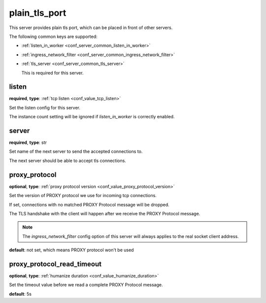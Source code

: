 .. _configuration_server_plain_tls_port:

plain_tls_port
==============

This server provides plain tls port, which can be placed in front of other servers.

The following common keys are supported:

* :ref:`listen_in_worker <conf_server_common_listen_in_worker>`
* :ref:`ingress_network_filter <conf_server_common_ingress_network_filter>`
* :ref:`tls_server <conf_server_common_tls_server>`

  This is required for this server.

listen
------

**required**, **type**: :ref:`tcp listen <conf_value_tcp_listen>`

Set the listen config for this server.

The instance count setting will be ignored if *listen_in_worker* is correctly enabled.

server
------

**required**, **type**: str

Set name of the next server to send the accepted connections to.

The next server should be able to accept tls connections.

proxy_protocol
--------------

**optional**, **type**: :ref:`proxy protocol version <conf_value_proxy_protocol_version>`

Set the version of PROXY protocol we use for incoming tcp connections.

If set, connections with no matched PROXY Protocol message will be dropped.

The TLS handshake with the client will happen after we receive the PROXY Protocol message.

.. note:: The *ingress_network_filter* config option of this server will always applies to the real socket client address.

**default**: not set, which means PROXY protocol won't be used

.. versionadded:: 1.7.19

proxy_protocol_read_timeout
---------------------------

**optional**, **type**: :ref:`humanize duration <conf_value_humanize_duration>`

Set the timeout value before we read a complete PROXY Protocol message.

**default**: 5s

.. versionadded:: 1.7.19
